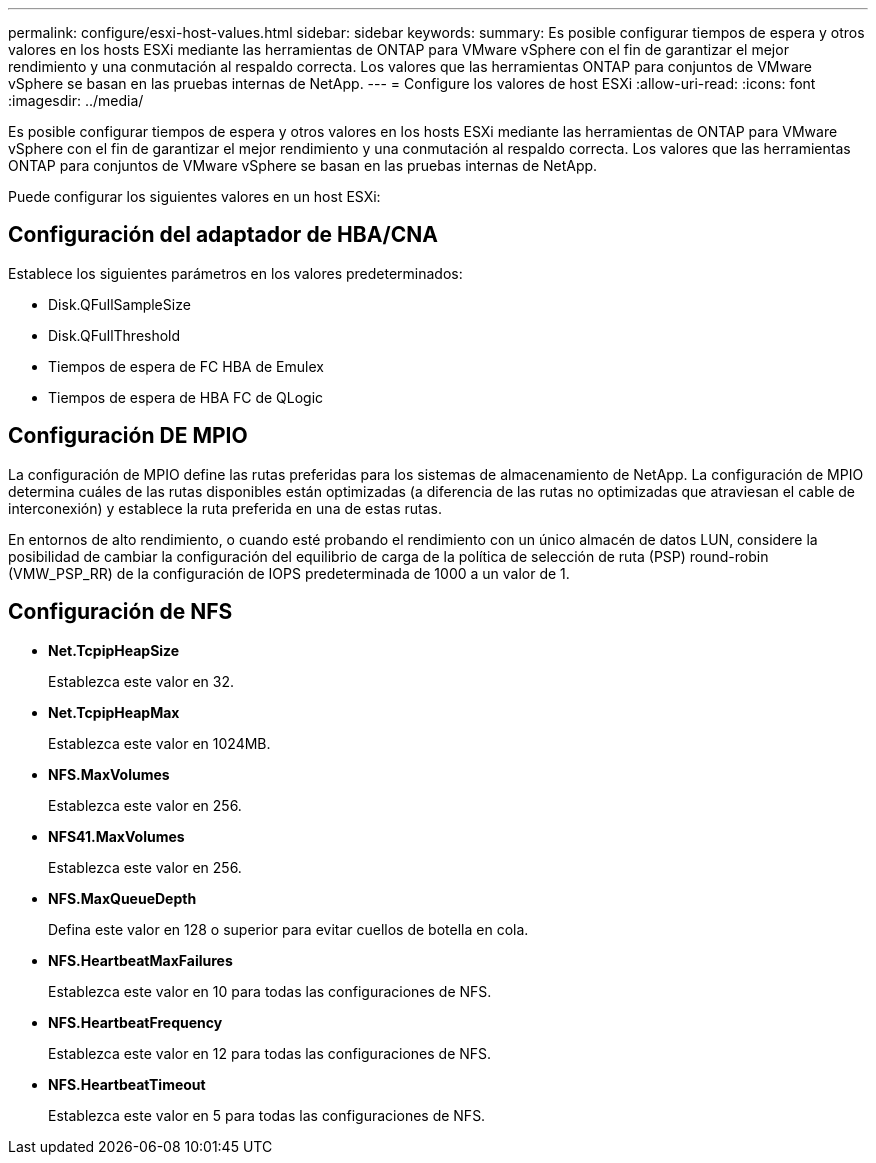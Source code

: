 ---
permalink: configure/esxi-host-values.html 
sidebar: sidebar 
keywords:  
summary: Es posible configurar tiempos de espera y otros valores en los hosts ESXi mediante las herramientas de ONTAP para VMware vSphere con el fin de garantizar el mejor rendimiento y una conmutación al respaldo correcta. Los valores que las herramientas ONTAP para conjuntos de VMware vSphere se basan en las pruebas internas de NetApp. 
---
= Configure los valores de host ESXi
:allow-uri-read: 
:icons: font
:imagesdir: ../media/


[role="lead"]
Es posible configurar tiempos de espera y otros valores en los hosts ESXi mediante las herramientas de ONTAP para VMware vSphere con el fin de garantizar el mejor rendimiento y una conmutación al respaldo correcta. Los valores que las herramientas ONTAP para conjuntos de VMware vSphere se basan en las pruebas internas de NetApp.

Puede configurar los siguientes valores en un host ESXi:



== Configuración del adaptador de HBA/CNA

Establece los siguientes parámetros en los valores predeterminados:

* Disk.QFullSampleSize
* Disk.QFullThreshold
* Tiempos de espera de FC HBA de Emulex
* Tiempos de espera de HBA FC de QLogic




== Configuración DE MPIO

La configuración de MPIO define las rutas preferidas para los sistemas de almacenamiento de NetApp. La configuración de MPIO determina cuáles de las rutas disponibles están optimizadas (a diferencia de las rutas no optimizadas que atraviesan el cable de interconexión) y establece la ruta preferida en una de estas rutas.

En entornos de alto rendimiento, o cuando esté probando el rendimiento con un único almacén de datos LUN, considere la posibilidad de cambiar la configuración del equilibrio de carga de la política de selección de ruta (PSP) round-robin (VMW_PSP_RR) de la configuración de IOPS predeterminada de 1000 a un valor de 1.



== Configuración de NFS

* *Net.TcpipHeapSize*
+
Establezca este valor en 32.

* *Net.TcpipHeapMax*
+
Establezca este valor en 1024MB.

* *NFS.MaxVolumes*
+
Establezca este valor en 256.

* *NFS41.MaxVolumes*
+
Establezca este valor en 256.

* *NFS.MaxQueueDepth*
+
Defina este valor en 128 o superior para evitar cuellos de botella en cola.

* *NFS.HeartbeatMaxFailures*
+
Establezca este valor en 10 para todas las configuraciones de NFS.

* *NFS.HeartbeatFrequency*
+
Establezca este valor en 12 para todas las configuraciones de NFS.

* *NFS.HeartbeatTimeout*
+
Establezca este valor en 5 para todas las configuraciones de NFS.


